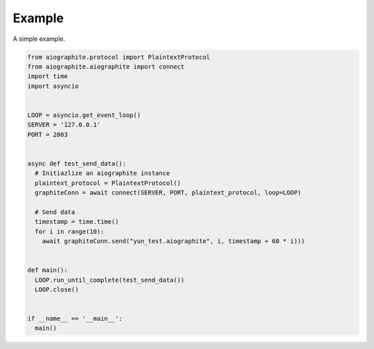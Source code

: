 Example
=======

A simple example.

.. code::

    from aiographite.protocol import PlaintextProtocol
    from aiographite.aiographite import connect
    import time
    import asyncio


    LOOP = asyncio.get_event_loop()
    SERVER = '127.0.0.1'
    PORT = 2003


    async def test_send_data():
      # Initiazlize an aiographite instance
      plaintext_protocol = PlaintextProtocol()
      graphiteConn = await connect(SERVER, PORT, plaintext_protocol, loop=LOOP)

      # Send data
      timestamp = time.time()
      for i in range(10):
        await graphiteConn.send("yun_test.aiographite", i, timestamp + 60 * i)))


    def main():
      LOOP.run_until_complete(test_send_data())
      LOOP.close()


    if __name__ == '__main__':
      main()
